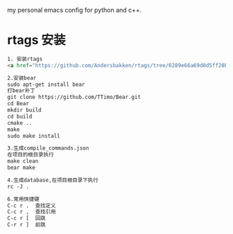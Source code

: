 # hqzemacs
my personal emacs config for python and c++.

* rtags 安装
#+BEGIN_SRC html
1. 安装rtags
<a href="https://github.com/Andersbakken/rtags/tree/6289e66a69d0d5ff20b12da91e735d3984ad6f88">rtags安装</a>

2.安装bear
sudo apt-get install bear
打bear补丁
git clone https://github.com/TTimo/Bear.git
cd Bear 
mkdir build
cd build
cmake ..
make 
sudo make install

3.生成compile_commands.json
在项目的根目录执行 
make clean
bear make

4.生成database,在项目根目录下执行
rc -J .

6.常用快捷键
C-c r .  查找定义
C-c r ,  查找引用
C-c r [  回跳
C-r r ]  前跳

#+END_SRC


